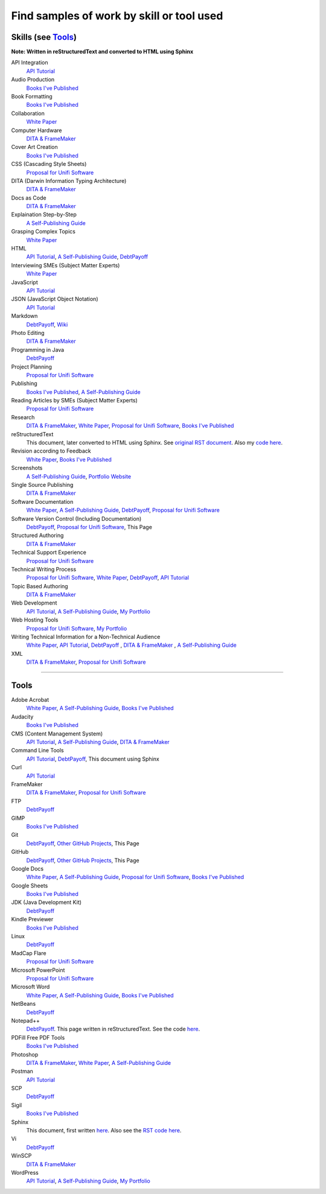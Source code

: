 Find samples of work by skill or tool used
==========================================

Skills (see Tools_)
------

**Note: Written in reStructuredText and converted to HTML using Sphinx**


API Integration 
  `API Tutorial <https://aaronkredshaw.com/api-tutorials/>`_
Audio Production
  `Books I've Published <http://aaronkredshaw.com/books-ive-published/>`_
Book Formatting
  `Books I've Published <http://aaronkredshaw.com/books-ive-published/>`_
Collaboration
  `White Paper <http://aaronkredshaw.com/white-paper/>`_
Computer Hardware
  `DITA & FrameMaker <https://aaronkredshaw.com/dita_framemaker_tutorial/>`_
Cover Art Creation
  `Books I've Published <http://aaronkredshaw.com/books-ive-published/>`_    
CSS (Cascading Style Sheets)
  `Proposal for Unifi Software <http://aaronkredshaw.com/proposal-for-unifi-software/>`_
DITA (Darwin Information Typing Architecture)
  `DITA & FrameMaker <https://aaronkredshaw.com/dita_framemaker_tutorial/>`_
Docs as Code
  `DITA & FrameMaker <https://aaronkredshaw.com/dita_framemaker_tutorial/>`_
Explaination Step-by-Step
  `A Self-Publishing Guide <http://aaronkredshaw.com/portfolio/a-self-publishing-guide/>`_
Grasping Complex Topics
  `White Paper <http://aaronkredshaw.com/white-paper/>`_
HTML
  `API Tutorial <https://aaronkredshaw.com/api-tutorials/>`_, `A Self-Publishing Guide <http://aaronkredshaw.com/portfolio/a-self-publishing-guide/>`_, `DebtPayoff <http://aaronkredshaw.com/debtpayoff/>`_
Interviewing SMEs (Subject Matter Experts)
  `White Paper <http://aaronkredshaw.com/white-paper/>`_
JavaScript
  `API Tutorial <https://aaronkredshaw.com/api-tutorials/>`_
JSON (JavaScript Object Notation)
  `API Tutorial <https://aaronkredshaw.com/api-tutorials/>`_
Markdown
  `DebtPayoff <http://aaronkredshaw.com/debtpayoff/>`_, `Wiki <https://github.com/aredshaw/DebtPayoff/wiki>`_
Photo Editing
  `DITA & FrameMaker <https://aaronkredshaw.com/dita_framemaker_tutorial/>`_
Programming in Java
  `DebtPayoff <http://aaronkredshaw.com/debtpayoff/>`_
Project Planning
  `Proposal for Unifi Software <http://aaronkredshaw.com/proposal-for-unifi-software/>`_
Publishing
  `Books I've Published <http://aaronkredshaw.com/books-ive-published/>`_, `A Self-Publishing Guide <http://aaronkredshaw.com/portfolio/a-self-publishing-guide/>`_
Reading Articles by SMEs (Subject Matter Experts)
  `Proposal for Unifi Software <http://aaronkredshaw.com/proposal-for-unifi-software/>`_
Research
  `DITA & FrameMaker <https://aaronkredshaw.com/dita_framemaker_tutorial/>`_, `White Paper <http://aaronkredshaw.com/white-paper/>`_, `Proposal for Unifi Software <http://aaronkredshaw.com/proposal-for-unifi-software/>`_, `Books I've Published <http://aaronkredshaw.com/books-ive-published/>`_
reStructuredText
  This document, later converted to HTML using Sphinx. See `original RST document <https://github.com/aredshaw/DebtPayoff/edit/master/SkillsTools.rst>`_. Also my `code here <http://aaronkredshaw.com/Sphinx/index.rst>`_.
Revision according to Feedback
  `White Paper <http://aaronkredshaw.com/white-paper/>`_, `Books I've Published <http://aaronkredshaw.com/books-ive-published/>`_
Screenshots
  `A Self-Publishing Guide <http://aaronkredshaw.com/portfolio/a-self-publishing-guide/>`_, `Portfolio Website <https://aaronkredshaw.com>`_
Single Source Publishing
  `DITA & FrameMaker <https://aaronkredshaw.com/dita_framemaker_tutorial/>`_
Software Documentation
  `White Paper <http://aaronkredshaw.com/white-paper/>`_, `A Self-Publishing Guide <http://aaronkredshaw.com/portfolio/a-self-publishing-guide/>`_, `DebtPayoff <http://aaronkredshaw.com/debtpayoff/>`_, `Proposal for Unifi Software <http://aaronkredshaw.com/proposal-for-unifi-software/>`_
Software Version Control (Including Documentation)
  `DebtPayoff <http://aaronkredshaw.com/debtpayoff/>`_, `Proposal for Unifi Software <http://aaronkredshaw.com/proposal-for-unifi-software/>`_, This Page
Structured Authoring
  `DITA & FrameMaker <https://aaronkredshaw.com/dita_framemaker_tutorial/>`_
Technical Support Experience
  `Proposal for Unifi Software <http://aaronkredshaw.com/proposal-for-unifi-software/>`_
Technical Writing Process
  `Proposal for Unifi Software <http://aaronkredshaw.com/proposal-for-unifi-software/>`_, `White Paper <http://aaronkredshaw.com/white-paper/>`_, `DebtPayoff <http://aaronkredshaw.com/debtpayoff/>`_, `API Tutorial <https://aaronkredshaw.com/api-tutorials/>`_
Topic Based Authoring
  `DITA & FrameMaker <https://aaronkredshaw.com/dita_framemaker_tutorial/>`_
Web Development
  `API Tutorial <https://aaronkredshaw.com/api-tutorials/>`_, `A Self-Publishing Guide <http://aaronkredshaw.com/portfolio/a-self-publishing-guide/>`_, `My Portfolio <https://aaronkredshaw.com>`_
Web Hosting Tools
  `Proposal for Unifi Software <http://aaronkredshaw.com/proposal-for-unifi-software/>`_, `My Portfolio <https://aaronkredshaw.com>`_
Writing Technical Information for a Non-Technical Audience
  `White Paper <http://aaronkredshaw.com/white-paper/>`_, `API Tutorial <https://aaronkredshaw.com/api-tutorials/>`_, `DebtPayoff <http://aaronkredshaw.com/debtpayoff/>`_ , `DITA & FrameMaker <https://aaronkredshaw.com/dita_framemaker_tutorial/>`_ , `A Self-Publishing Guide <http://aaronkredshaw.com/portfolio/a-self-publishing-guide/>`_
XML
  `DITA & FrameMaker <https://aaronkredshaw.com/dita_framemaker_tutorial/>`_, `Proposal for Unifi Software <http://aaronkredshaw.com/proposal-for-unifi-software/>`_
-----

.. _Tools:

Tools
-----

Adobe Acrobat
  `White Paper <http://aaronkredshaw.com/white-paper/>`_, `A Self-Publishing Guide <http://aaronkredshaw.com/portfolio/a-self-publishing-guide/>`_, `Books I've Published <http://aaronkredshaw.com/books-ive-published/>`_
Audacity
  `Books I've Published <http://aaronkredshaw.com/books-ive-published/>`_
CMS (Content Management System)
  `API Tutorial <https://aaronkredshaw.com/api-tutorials/>`_, `A Self-Publishing Guide <http://aaronkredshaw.com/portfolio/a-self-publishing-guide/>`_, `DITA & FrameMaker <https://aaronkredshaw.com/dita_framemaker_tutorial/>`_
Command Line Tools
  `API Tutorial <https://aaronkredshaw.com/api-tutorials/>`_, `DebtPayoff <http://aaronkredshaw.com/debtpayoff/>`_, This document using Sphinx
Curl
  `API Tutorial <https://aaronkredshaw.com/api-tutorials/>`_
FrameMaker
  `DITA & FrameMaker <https://aaronkredshaw.com/dita_framemaker_tutorial/>`_, `Proposal for Unifi Software <http://aaronkredshaw.com/proposal-for-unifi-software/>`_
FTP
  `DebtPayoff <http://aaronkredshaw.com/debtpayoff/>`_
GIMP
  `Books I've Published <http://aaronkredshaw.com/books-ive-published/>`_
Git
  `DebtPayoff <http://aaronkredshaw.com/debtpayoff/>`_, `Other GitHub Projects <https://github.com/aredshaw>`_, This Page
GitHub
  `DebtPayoff <http://aaronkredshaw.com/debtpayoff/>`_, `Other GitHub Projects <https://github.com/aredshaw>`_, This Page
Google Docs
  `White Paper <http://aaronkredshaw.com/white-paper/>`_, `A Self-Publishing Guide <http://aaronkredshaw.com/portfolio/a-self-publishing-guide/>`_, `Proposal for Unifi Software <http://aaronkredshaw.com/proposal-for-unifi-software/>`_, `Books I've Published <http://aaronkredshaw.com/books-ive-published/>`_
Google Sheets
  `Books I've Published <http://aaronkredshaw.com/books-ive-published/>`_
JDK (Java Development Kit)
  `DebtPayoff <http://aaronkredshaw.com/debtpayoff/>`_
Kindle Previewer
  `Books I've Published <http://aaronkredshaw.com/books-ive-published/>`_
Linux
  `DebtPayoff <http://aaronkredshaw.com/debtpayoff/>`_
MadCap Flare
  `Proposal for Unifi Software <http://aaronkredshaw.com/proposal-for-unifi-software/>`_
Microsoft PowerPoint
  `Proposal for Unifi Software <http://aaronkredshaw.com/proposal-for-unifi-software/>`_
Microsoft Word
  `White Paper <http://aaronkredshaw.com/white-paper/>`_, `A Self-Publishing Guide <http://aaronkredshaw.com/portfolio/a-self-publishing-guide/>`_, `Books I've Published <http://aaronkredshaw.com/books-ive-published/>`_
NetBeans
  `DebtPayoff <http://aaronkredshaw.com/debtpayoff/>`_
Notepad++
  `DebtPayoff <http://aaronkredshaw.com/debtpayoff/>`_. This page written in reStructuredText. See the code `here <http://aaronkredshaw.com/Sphinx/index.rst>`_.
PDFill Free PDF Tools
  `Books I've Published <http://aaronkredshaw.com/books-ive-published/>`_
Photoshop
  `DITA & FrameMaker <https://aaronkredshaw.com/dita_framemaker_tutorial/>`_, `White Paper <http://aaronkredshaw.com/white-paper/>`_, `A Self-Publishing Guide <http://aaronkredshaw.com/portfolio/a-self-publishing-guide/>`_
Postman
  `API Tutorial <https://aaronkredshaw.com/api-tutorials/>`_
SCP
  `DebtPayoff <http://aaronkredshaw.com/debtpayoff/>`_
Sigil
  `Books I've Published <http://aaronkredshaw.com/books-ive-published/>`_
Sphinx
  This document, first written `here <https://github.com/aredshaw/DebtPayoff/edit/master/SkillsTools.rst>`_. Also see the `RST code here <http://aaronkredshaw.com/Sphinx/index.rst>`_.
Vi
  `DebtPayoff <http://aaronkredshaw.com/debtpayoff/>`_
WinSCP
  `DITA & FrameMaker <https://aaronkredshaw.com/dita_framemaker_tutorial/>`_
WordPress
  `API Tutorial <https://aaronkredshaw.com/api-tutorials/>`_, `A Self-Publishing Guide <http://aaronkredshaw.com/portfolio/a-self-publishing-guide/>`_, `My Portfolio <https://aaronkredshaw.com>`_
